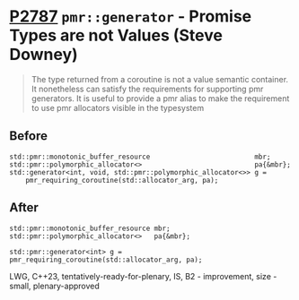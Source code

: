 * [[https://wg21.link/p2787][P2787]] =pmr::generator= - Promise Types are not Values (Steve Downey)
:PROPERTIES:
:CUSTOM_ID: p2787-pmrgenerator---promise-types-are-not-values-steve-downey
:END:

#+begin_quote
The type returned from a coroutine is not a value semantic container. It
nonetheless can satisfy the requirements for supporting pmr generators. It is
useful to provide a pmr alias to make the requirement to use pmr allocators
visible in the typesystem
#+end_quote

** Before
#+begin_src c++
std::pmr::monotonic_buffer_resource                          mbr;
std::pmr::polymorphic_allocator<>                            pa{&mbr};
std::generator<int, void, std::pmr::polymorphic_allocator<>> g =
    pmr_requiring_coroutine(std::allocator_arg, pa);
#+end_src

** After
#+begin_src c++
std::pmr::monotonic_buffer_resource mbr;
std::pmr::polymorphic_allocator<>   pa{&mbr};

std::pmr::generator<int> g = pmr_requiring_coroutine(std::allocator_arg, pa);
#+end_src

LWG, C++23, tentatively-ready-for-plenary, IS, B2 - improvement, size - small, plenary-approved

